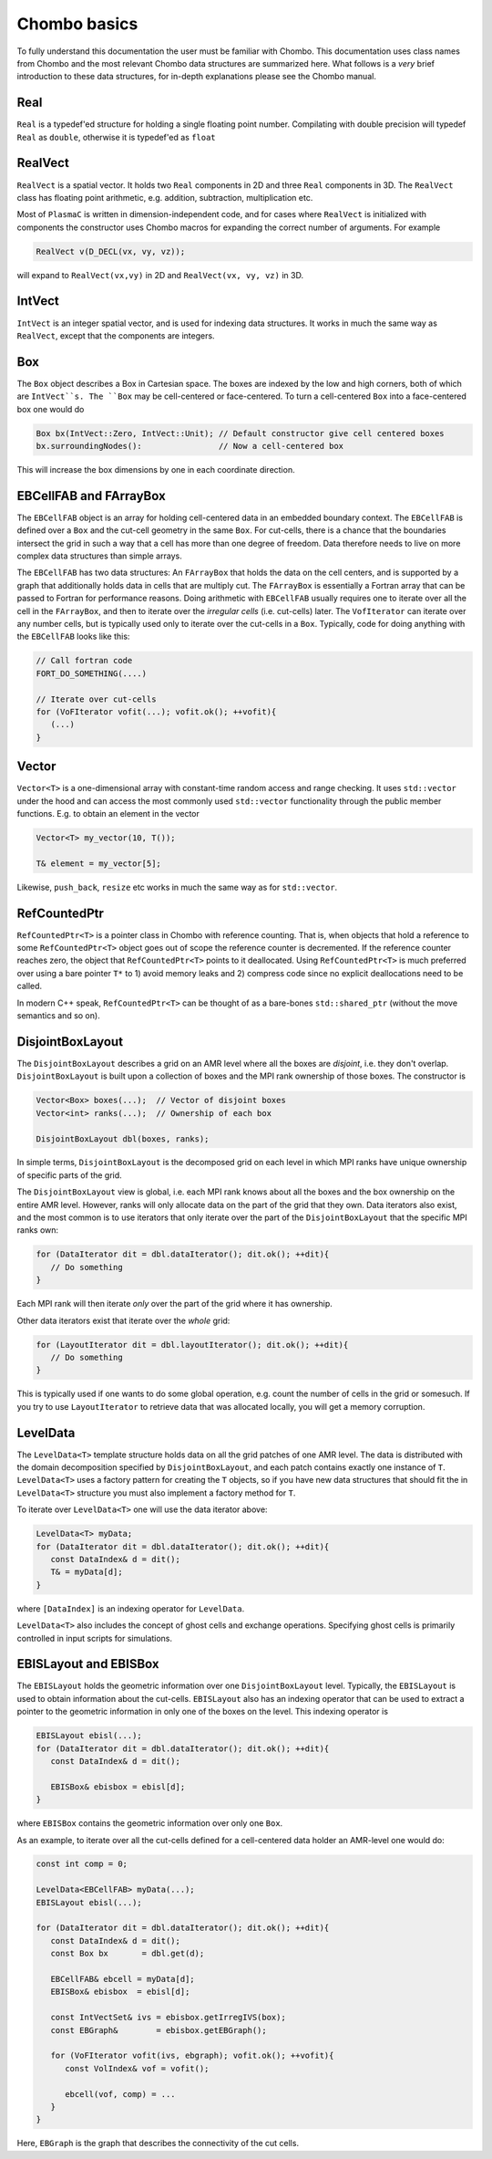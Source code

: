 .. _Chap:Basics:

Chombo basics
=============

To fully understand this documentation the user must be familiar with Chombo.
This documentation uses class names from Chombo and the most relevant Chombo data structures are summarized here.
What follows is a *very* brief introduction to these data structures, for in-depth explanations please see the Chombo manual. 

Real
----

``Real`` is a typedef'ed structure for holding a single floating point number.
Compilating with double precision will typedef ``Real`` as ``double``, otherwise it is typedef'ed as ``float`` 

RealVect
--------

``RealVect`` is a spatial vector.
It holds two ``Real`` components in 2D and three ``Real`` components in 3D.
The ``RealVect`` class has floating point arithmetic, e.g. addition, subtraction, multiplication etc.

Most of ``PlasmaC`` is written in dimension-independent code, and for cases where ``RealVect`` is initialized with components the constructor uses Chombo macros for expanding the correct number of arguments.
For example

.. code-block:: c++

   RealVect v(D_DECL(vx, vy, vz));

will expand to ``RealVect(vx,vy)`` in 2D and ``RealVect(vx, vy, vz)`` in 3D.

IntVect
-------

``IntVect`` is an integer spatial vector, and is used for indexing data structures. 
It works in much the same way as ``RealVect``, except that the components are integers.

Box
---

The ``Box`` object describes a Box in Cartesian space.
The boxes are indexed by the low and high corners, both of which are ``IntVect``s. 
The ``Box`` may be cell-centered or face-centered.
To turn a cell-centered ``Box`` into a face-centered box one would do

.. code-block:: c++

   Box bx(IntVect::Zero, IntVect::Unit); // Default constructor give cell centered boxes
   bx.surroundingNodes():                // Now a cell-centered box

This will increase the box dimensions by one in each coordinate direction.

EBCellFAB and FArrayBox
-----------------------

The ``EBCellFAB`` object is an array for holding cell-centered data in an embedded boundary context.
The ``EBCellFAB`` is defined over a ``Box`` and the cut-cell geometry in the same ``Box``. 
For cut-cells, there is a chance that the boundaries intersect the grid in such a way that a cell has more than one degree of freedom.
Data therefore needs to live on more complex data structures than simple arrays.

The ``EBCellFAB`` has two data structures: An ``FArrayBox`` that holds the data on the cell centers, and is supported by a graph that additionally holds data in cells that are multiply cut.
The ``FArrayBox`` is essentially a Fortran array that can be passed to Fortran for performance reasons.
Doing arithmetic with ``EBCellFAB`` usually requires one to iterate over all the cell in the ``FArrayBox``, and then to iterate over the *irregular cells* (i.e. cut-cells) later.
The ``VofIterator`` can iterate over any number cells, but is typically used only to iterate over the cut-cells in a ``Box``.
Typically, code for doing anything with the ``EBCellFAB`` looks like this:

.. code-block:: c++

   // Call fortran code
   FORT_DO_SOMETHING(....)

   // Iterate over cut-cells
   for (VoFIterator vofit(...); vofit.ok(); ++vofit){
      (...)
   }

Vector
------

``Vector<T>`` is a one-dimensional array with constant-time random access and range checking.
It uses ``std::vector`` under the hood and can access the most commonly used ``std::vector`` functionality through the public member functions.
E.g. to obtain an element in the vector

.. code-block:: c++

   Vector<T> my_vector(10, T());

   T& element = my_vector[5];

Likewise, ``push_back``, ``resize`` etc works in much the same way as for ``std::vector``.

RefCountedPtr
-------------

``RefCountedPtr<T>`` is a pointer class in Chombo with reference counting.
That is, when objects that hold a reference to some ``RefCountedPtr<T>`` object goes out of scope the reference counter is decremented.
If the reference counter reaches zero, the object that ``RefCountedPtr<T>`` points to it deallocated.
Using ``RefCountedPtr<T>`` is much preferred over using a bare pointer ``T*`` to 1) avoid memory leaks and 2) compress code since no explicit deallocations need to be called. 

In modern C++ speak, ``RefCountedPtr<T>`` can be thought of as a bare-bones ``std::shared_ptr`` (without the move semantics and so on). 

DisjointBoxLayout
-----------------

The ``DisjointBoxLayout`` describes a grid on an AMR level where all the boxes are *disjoint*, i.e. they don't overlap.
``DisjointBoxLayout`` is built upon a collection of boxes and the MPI rank ownership of those boxes.
The constructor is

.. code-block:: c++

   Vector<Box> boxes(...);  // Vector of disjoint boxes
   Vector<int> ranks(...);  // Ownership of each box
   
   DisjointBoxLayout dbl(boxes, ranks);

In simple terms,  ``DisjointBoxLayout`` is the decomposed grid on each level in which MPI ranks have unique ownership of specific parts of the grid.

The ``DisjointBoxLayout`` view is global, i.e. each MPI rank knows about all the boxes and the box ownership on the entire AMR level.
However, ranks will only allocate data on the part of the grid that they own. 
Data iterators also exist, and the most common is to use iterators that only iterate over the part of the ``DisjointBoxLayout`` that the specific MPI ranks own:

.. code-block:: c++

   for (DataIterator dit = dbl.dataIterator(); dit.ok(); ++dit){
      // Do something
   }

Each MPI rank will then iterate *only* over the part of the grid where it has ownership.

Other data iterators exist that iterate over the *whole* grid:

.. code-block:: c++

   for (LayoutIterator dit = dbl.layoutIterator(); dit.ok(); ++dit){
      // Do something
   }

This is typically used if one wants to do some global operation, e.g. count the number of cells in the grid or somesuch.
If you try to use ``LayoutIterator`` to retrieve data that was allocated locally, you will get a memory corruption. 
   

LevelData
---------

The ``LevelData<T>`` template structure holds data on all the grid patches of one AMR level.
The data is distributed with the domain decomposition specified by ``DisjointBoxLayout``, and each patch contains exactly one instance of ``T``.
``LevelData<T>`` uses a factory pattern for creating the ``T`` objects, so if you have new data structures that should fit the in ``LevelData<T>`` structure you must also implement a factory method for ``T``. 

To iterate over ``LevelData<T>`` one will use the data iterator above: 

.. code-block:: c++

   LevelData<T> myData;
   for (DataIterator dit = dbl.dataIterator(); dit.ok(); ++dit){
      const DataIndex& d = dit();
      T& = myData[d];
   }

where ``[DataIndex]`` is an indexing operator for ``LevelData``.

``LevelData<T>`` also includes the concept of ghost cells and exchange operations.
Specifying ghost cells is primarily controlled in input scripts for simulations.




EBISLayout and EBISBox
----------------------

The ``EBISLayout`` holds the geometric information over one ``DisjointBoxLayout`` level.
Typically, the ``EBISLayout`` is used to obtain information about the cut-cells.
``EBISLayout`` also has an indexing operator that can be used to extract a pointer to the geometric information in only one of the boxes on the level.
This indexing operator is

.. code-block:: c++

   EBISLayout ebisl(...);
   for (DataIterator dit = dbl.dataIterator(); dit.ok(); ++dit){
      const DataIndex& d = dit();

      EBISBox& ebisbox = ebisl[d];
   }

where ``EBISBox`` contains the geometric information over only one ``Box``. 

As an example, to iterate over all the cut-cells defined for a cell-centered data holder an AMR-level one would do:

.. code-block:: c++

   const int comp = 0;
   
   LevelData<EBCellFAB> myData(...);
   EBISLayout ebisl(...);
   
   for (DataIterator dit = dbl.dataIterator(); dit.ok(); ++dit){
      const DataIndex& d = dit();
      const Box bx       = dbl.get(d);

      EBCellFAB& ebcell = myData[d];
      EBISBox& ebisbox  = ebisl[d];

      const IntVectSet& ivs = ebisbox.getIrregIVS(box);
      const EBGraph&        = ebisbox.getEBGraph();
      
      for (VoFIterator vofit(ivs, ebgraph); vofit.ok(); ++vofit){
         const VolIndex& vof = vofit();

	 ebcell(vof, comp) = ...
      }
   }

Here, ``EBGraph`` is the graph that describes the connectivity of the cut cells. 
